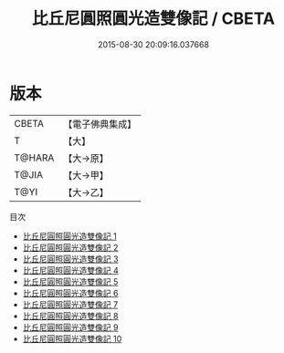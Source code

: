 #+TITLE: 比丘尼圓照圓光造雙像記 / CBETA

#+DATE: 2015-08-30 20:09:16.037668
* 版本
 |     CBETA|【電子佛典集成】|
 |         T|【大】     |
 |    T@HARA|【大→原】   |
 |     T@JIA|【大→甲】   |
 |      T@YI|【大→乙】   |
目次
 - [[file:KR6i0078_001.txt][比丘尼圓照圓光造雙像記 1]]
 - [[file:KR6i0078_002.txt][比丘尼圓照圓光造雙像記 2]]
 - [[file:KR6i0078_003.txt][比丘尼圓照圓光造雙像記 3]]
 - [[file:KR6i0078_004.txt][比丘尼圓照圓光造雙像記 4]]
 - [[file:KR6i0078_005.txt][比丘尼圓照圓光造雙像記 5]]
 - [[file:KR6i0078_006.txt][比丘尼圓照圓光造雙像記 6]]
 - [[file:KR6i0078_007.txt][比丘尼圓照圓光造雙像記 7]]
 - [[file:KR6i0078_008.txt][比丘尼圓照圓光造雙像記 8]]
 - [[file:KR6i0078_009.txt][比丘尼圓照圓光造雙像記 9]]
 - [[file:KR6i0078_010.txt][比丘尼圓照圓光造雙像記 10]]
